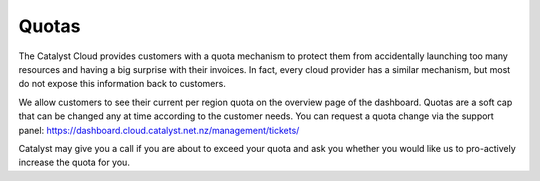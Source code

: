 ######
Quotas
######

The Catalyst Cloud provides customers with a quota mechanism to protect them
from accidentally launching too many resources and having a big surprise with
their invoices. In fact, every cloud provider has a similar mechanism, but most
do not expose this information back to customers.

We allow customers to see their current per region quota on the overview page
of the dashboard. Quotas are a soft cap that can be changed any at time
according to the customer needs. You can request a quota change via the support
panel: https://dashboard.cloud.catalyst.net.nz/management/tickets/

Catalyst may give you a call if you are about to exceed your quota and ask you
whether you would like us to pro-actively increase the quota for you.
